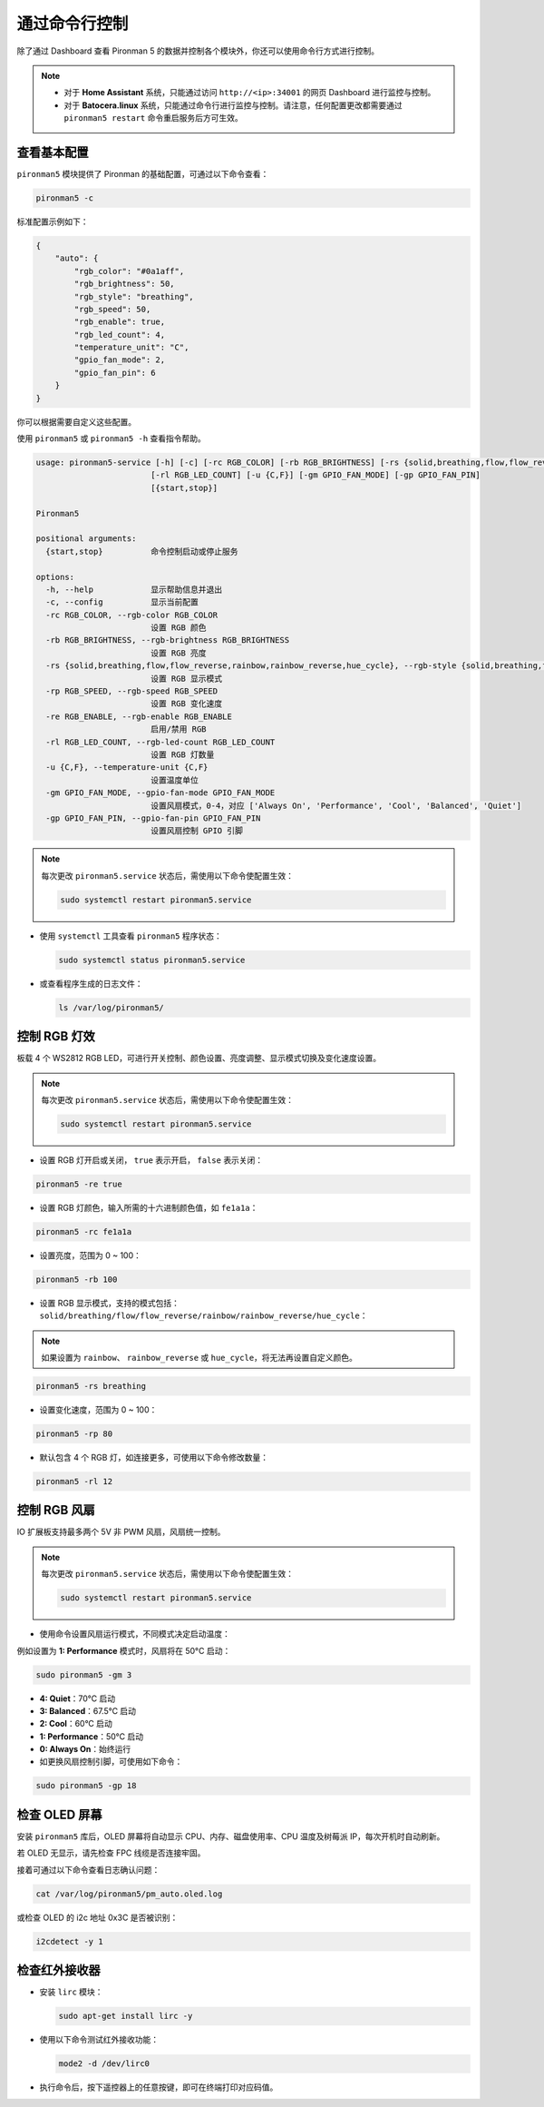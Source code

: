 .. _max_view_control_commands:

通过命令行控制
========================================
除了通过 Dashboard 查看 Pironman 5 的数据并控制各个模块外，你还可以使用命令行方式进行控制。

.. note::

  * 对于 **Home Assistant** 系统，只能通过访问 ``http://<ip>:34001`` 的网页 Dashboard 进行监控与控制。
  * 对于 **Batocera.linux** 系统，只能通过命令行进行监控与控制。请注意，任何配置更改都需要通过 ``pironman5 restart`` 命令重启服务后方可生效。

查看基本配置
-----------------------------------

``pironman5`` 模块提供了 Pironman 的基础配置，可通过以下命令查看：

.. code-block:: shell

  pironman5 -c

标准配置示例如下：

.. code-block:: 

  {
      "auto": {
          "rgb_color": "#0a1aff",
          "rgb_brightness": 50,
          "rgb_style": "breathing",
          "rgb_speed": 50,
          "rgb_enable": true,
          "rgb_led_count": 4,
          "temperature_unit": "C",
          "gpio_fan_mode": 2,
          "gpio_fan_pin": 6
      }
  }

你可以根据需要自定义这些配置。

使用 ``pironman5`` 或 ``pironman5 -h`` 查看指令帮助。

.. code-block::

  usage: pironman5-service [-h] [-c] [-rc RGB_COLOR] [-rb RGB_BRIGHTNESS] [-rs {solid,breathing,flow,flow_reverse,rainbow,rainbow_reverse,hue_cycle}] [-rp RGB_SPEED] [-re RGB_ENABLE]
                          [-rl RGB_LED_COUNT] [-u {C,F}] [-gm GPIO_FAN_MODE] [-gp GPIO_FAN_PIN]
                          [{start,stop}]

  Pironman5

  positional arguments:
    {start,stop}          命令控制启动或停止服务

  options:
    -h, --help            显示帮助信息并退出
    -c, --config          显示当前配置
    -rc RGB_COLOR, --rgb-color RGB_COLOR
                          设置 RGB 颜色
    -rb RGB_BRIGHTNESS, --rgb-brightness RGB_BRIGHTNESS
                          设置 RGB 亮度
    -rs {solid,breathing,flow,flow_reverse,rainbow,rainbow_reverse,hue_cycle}, --rgb-style {solid,breathing,flow,flow_reverse,rainbow,rainbow_reverse,hue_cycle}
                          设置 RGB 显示模式
    -rp RGB_SPEED, --rgb-speed RGB_SPEED
                          设置 RGB 变化速度
    -re RGB_ENABLE, --rgb-enable RGB_ENABLE
                          启用/禁用 RGB
    -rl RGB_LED_COUNT, --rgb-led-count RGB_LED_COUNT
                          设置 RGB 灯数量
    -u {C,F}, --temperature-unit {C,F}
                          设置温度单位
    -gm GPIO_FAN_MODE, --gpio-fan-mode GPIO_FAN_MODE
                          设置风扇模式，0-4，对应 ['Always On', 'Performance', 'Cool', 'Balanced', 'Quiet']
    -gp GPIO_FAN_PIN, --gpio-fan-pin GPIO_FAN_PIN
                          设置风扇控制 GPIO 引脚



.. note::

  每次更改 ``pironman5.service`` 状态后，需使用以下命令使配置生效：

  .. code-block:: shell

    sudo systemctl restart pironman5.service


* 使用 ``systemctl`` 工具查看 ``pironman5`` 程序状态：

  .. code-block:: shell

    sudo systemctl status pironman5.service

* 或查看程序生成的日志文件：

  .. code-block:: shell

    ls /var/log/pironman5/


控制 RGB 灯效
----------------------

板载 4 个 WS2812 RGB LED，可进行开关控制、颜色设置、亮度调整、显示模式切换及变化速度设置。

.. note::

  每次更改 ``pironman5.service`` 状态后，需使用以下命令使配置生效：

  .. code-block:: shell

    sudo systemctl restart pironman5.service

* 设置 RGB 灯开启或关闭， ``true`` 表示开启， ``false`` 表示关闭：

.. code-block:: shell

  pironman5 -re true

* 设置 RGB 灯颜色，输入所需的十六进制颜色值，如 ``fe1a1a``：

.. code-block:: shell

  pironman5 -rc fe1a1a

* 设置亮度，范围为 0 ~ 100：

.. code-block:: shell

  pironman5 -rb 100

* 设置 RGB 显示模式，支持的模式包括： ``solid/breathing/flow/flow_reverse/rainbow/rainbow_reverse/hue_cycle``：

.. note::

  如果设置为 ``rainbow``、 ``rainbow_reverse`` 或 ``hue_cycle``，将无法再设置自定义颜色。

.. code-block:: shell

  pironman5 -rs breathing

* 设置变化速度，范围为 0 ~ 100：

.. code-block:: shell

  pironman5 -rp 80

* 默认包含 4 个 RGB 灯，如连接更多，可使用以下命令修改数量：

.. code-block:: shell

  pironman5 -rl 12

.. _max_cc_control_fan:

控制 RGB 风扇
---------------------

IO 扩展板支持最多两个 5V 非 PWM 风扇，风扇统一控制。

.. note::

  每次更改 ``pironman5.service`` 状态后，需使用以下命令使配置生效：

  .. code-block:: shell

    sudo systemctl restart pironman5.service

* 使用命令设置风扇运行模式，不同模式决定启动温度：

例如设置为 **1: Performance** 模式时，风扇将在 50°C 启动：

.. code-block:: shell

  sudo pironman5 -gm 3

* **4: Quiet**：70°C 启动
* **3: Balanced**：67.5°C 启动
* **2: Cool**：60°C 启动
* **1: Performance**：50°C 启动
* **0: Always On**：始终运行

* 如更换风扇控制引脚，可使用如下命令：

.. code-block:: shell

  sudo pironman5 -gp 18


检查 OLED 屏幕
-----------------------------------

安装 ``pironman5`` 库后，OLED 屏幕将自动显示 CPU、内存、磁盘使用率、CPU 温度及树莓派 IP，每次开机时自动刷新。

若 OLED 无显示，请先检查 FPC 线缆是否连接牢固。

接着可通过以下命令查看日志确认问题：

.. code-block:: shell

  cat /var/log/pironman5/pm_auto.oled.log

或检查 OLED 的 i2c 地址 0x3C 是否被识别：

.. code-block:: shell

  i2cdetect -y 1

检查红外接收器
---------------------------------------



* 安装 ``lirc`` 模块：

  .. code-block:: shell

    sudo apt-get install lirc -y

* 使用以下命令测试红外接收功能：

  .. code-block:: shell

    mode2 -d /dev/lirc0

* 执行命令后，按下遥控器上的任意按键，即可在终端打印对应码值。

